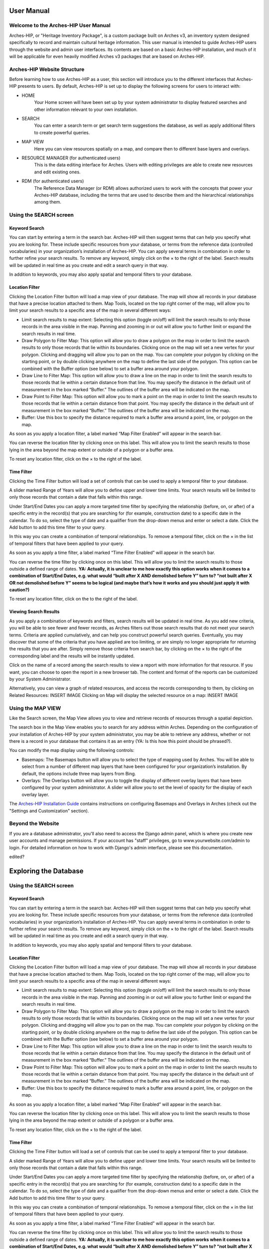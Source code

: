 ########
User Manual
########

Welcome to the Arches-HIP User Manual
=========================
Arches-HIP, or "Heritage Inventory Package", is a custom package built on Arches v3, an inventory system designed specifically to record and maintain cultural heritage information. This user manual is intended to guide Arches-HIP users through the website and admin user interfaces. Its contents are based on a basic Arches-HIP installation, and much of it will be applicable for even heavily modified Arches v3 packages that are based on Arches-HIP.

Arches-HIP Website Structure
========================
Before learning how to use Arches-HIP as a user, this section will introduce you to the different interfaces that Arches-HIP presents to users. By default, Arches-HIP is set up to display the following screens for users to interact with:

* HOME
    Your Home screen will have been set up by your system administrator to display featured searches and other information relevant to your own installation.
    
* SEARCH
    You can enter a search term or get search term suggestions the database, as well as apply additional filters to create powerful queries.
    
* MAP VIEW
    Here you can view resources spatially on a map, and compare then to different base layers and overlays.
    
* RESOURCE MANAGER (for authenticated users)
    This is the data editing interface for Arches. Users with editing privileges are able to create new resources and edit existing ones.
    
* RDM (for authenticated users)
    The Reference Data Manager (or RDM) allows authorized users to work with the concepts that power your Arches-HIP database, including the terms that are used to describe them and the hierarchical relationships among them.

Using the SEARCH screen
=======================

Keyword Search
----------------
You can start by entering a term in the search bar. Arches-HIP will then suggest terms that can help you specify what you are looking for. These include specific resources from your database, or terms from the reference data (controlled vocabularies) in your organization’s installation of Arches-HIP. You can apply several terms in combination in order to further refine your search results. To remove any keyword, simply click on the × to the right of the label. Search results will be updated in real time as you create and edit a search query in that way.

In addition to keywords, you may also apply spatial and temporal filters to your database.

Location Filter
----------------

Clicking the Location Filter button will load a map view of your database. The map will show all records in your database that have a precise location attached to them. Map Tools, located on the top right corner of the map, will allow you to limit your search results to a specific area of the map in several different ways:

* Limit search results to map extent: Selecting this option (toggle on/off) will limit the search results to only those records in the area visible in the map. Panning and zooming in or out will allow you to further limit or expand the search results in real time.
* Draw Polygon to Filter Map: This option will allow you to draw a polygon on the map in order to limit the search results to only those records that lie within its boundaries. Clicking once on the map will set a new vertex for your polygon. Clicking and dragging will allow you to pan on the map. You can complete your polygon by clicking on the starting point, or by double clicking anywhere on the map to define the last side of the polygon. This option can be combined with the Buffer option (see below) to set a buffer area around your polygon.
* Draw Line to Filter Map: This option will allow you to draw a line on the map in order to limit the search results to those records that lie within a certain distance from that line. You may specify the distance in the default unit of measurement in the box marked “Buffer.” The outlines of the buffer area will be indicated on the map. 
* Draw Point to Filter Map: This option will allow you to mark a point on the map in order to limit the search results to those records that lie within a certain distance from that point. You may specify the distance in the default unit of measurement in the box marked “Buffer.” The outlines of the buffer area will be indicated on the map.
* Buffer: Use this box to specify the distance required to mark a buffer area around a point, line, or polygon on the map.

As soon as you apply a location filter, a label marked “Map Filter Enabled” will appear in the search bar.

You can reverse the location filter by clicking once on this label. This will allow you to limit the search results to those lying in the area beyond the map extent or outside of a polygon or a buffer area.

To reset any location filter, click on the × to the right of the label.

Time Filter
----------------

Clicking the Time Filter button will load a set of controls that can be used to apply a temporal filter to your database.

A slider marked Range of Years will allow you to define upper and lower time limits. Your search results will be limited to only those records that contain a date that falls within this range.

Under Start/End Dates you can apply a more targeted time filter by specifying the relationship (before, on, or after) of a specific entry in the record(s) that you are searching for (for example, construction date) to a specific date in the calendar. To do so, select the type of date and a qualifier from the drop-down menus and enter or select a date. Click the Add button to add this time filter to your query.

In this way you can create a combination of temporal relationships. To remove a temporal filter, click on the × in the list of temporal filters that have been applied to your query.

As soon as you apply a time filter, a label marked “Time Filter Enabled” will appear in the search bar.

 

You can reverse the time filter by clicking once on this label. This will allow you to limit the search results to those outside a defined range of dates. **YA: Actually, it is unclear to me how exactly this option works when it comes to a combination of Start/End Dates, e.g. what would “built after X AND demolished before Y” turn to? “not built after X OR not demolished before Y” seems to be logical (and maybe that’s how it works and you should just apply it with caution?)**

To reset any location filter, click on the  to the right of the label.

Viewing Search Results
--------------------------

As you apply a combination of keywords and filters, search results will be updated in real time. As you add new criteria, you will be able to see fewer and fewer records, as Arches filters out those search results that do not meet your search terms. Criteria are applied cumulatively, and can help you construct powerful search queries. Eventually, you may discover that some of the criteria that you have applied are too limiting, or are simply no longer appropriate for returning the results that you are after. Simply remove those criteria from search bar, by clicking on the × to the right of the corresponding label and the results will be instantly updated.

Click on the name of a record among the search results to view a report with more information for that resource. If you want, you can choose to open the report in a new browser tab. The content and format of the reports can be customized by your System Administrator.

Alternatively, you can view a graph of related resources, and access the records corresponding to them, by clicking on Related Resources:
INSERT IMAGE
Clicking on Map will display the selected resource on a map:
INSERT IMAGE

Using the MAP VIEW
=====================

Like the Search screen, the Map View allows you to view and retrieve records of resources through a spatial depiction.

The search box in the Map View enables you to search for any address within Arches. Depending on the configuration of your installation of Arches-HIP by your system administrator, you may be able to retrieve any address, whether or not there is a record in your database that contains it as an entry (YA: Is this how this point should be phrased?).

You can modify the map display using the following controls:

* Basemaps: The Basemaps button will allow you to select the type of mapping used by Arches. You will be able to select from a number of different map layers that have been configured for your organization’s installation. By default, the options include three map layers from Bing.
* Overlays: The Overlays button will allow you to toggle the display of different overlay layers that have been configured by your system administrator. A slider will allow you to set the level of opacity for the display of each overlay layer.

The `Arches-HIP Installation Guide`_ contains instructions on configuring Basemaps and Overlays in Arches (check out the "Settings and Customization" section).

.. _Arches-HIP Installation Guide: http://arches-hip.readthedocs.io/en/latest/
    
    
Beyond the Website
=====================
If you are a database administrator, you'll also need to access the Django admin panel, which is where you create new user accounts and manage permissions. If your account has "staff" privileges, go to www.yourwebsite.com/admin to login. For detailed information on how to work with Django's admin interface, please see this documentation.

edited?

###########################
Exploring the Database
###########################

Using the SEARCH screen
=======================

Keyword Search
----------------
You can start by entering a term in the search bar. Arches-HIP will then suggest terms that can help you specify what you are looking for. These include specific resources from your database, or terms from the reference data (controlled vocabularies) in your organization’s installation of Arches-HIP. You can apply several terms in combination in order to further refine your search results. To remove any keyword, simply click on the × to the right of the label. Search results will be updated in real time as you create and edit a search query in that way.

In addition to keywords, you may also apply spatial and temporal filters to your database.

Location Filter
----------------

Clicking the Location Filter button will load a map view of your database. The map will show all records in your database that have a precise location attached to them. Map Tools, located on the top right corner of the map, will allow you to limit your search results to a specific area of the map in several different ways:

* Limit search results to map extent: Selecting this option (toggle on/off) will limit the search results to only those records in the area visible in the map. Panning and zooming in or out will allow you to further limit or expand the search results in real time.
* Draw Polygon to Filter Map: This option will allow you to draw a polygon on the map in order to limit the search results to only those records that lie within its boundaries. Clicking once on the map will set a new vertex for your polygon. Clicking and dragging will allow you to pan on the map. You can complete your polygon by clicking on the starting point, or by double clicking anywhere on the map to define the last side of the polygon. This option can be combined with the Buffer option (see below) to set a buffer area around your polygon.
* Draw Line to Filter Map: This option will allow you to draw a line on the map in order to limit the search results to those records that lie within a certain distance from that line. You may specify the distance in the default unit of measurement in the box marked “Buffer.” The outlines of the buffer area will be indicated on the map. 
* Draw Point to Filter Map: This option will allow you to mark a point on the map in order to limit the search results to those records that lie within a certain distance from that point. You may specify the distance in the default unit of measurement in the box marked “Buffer.” The outlines of the buffer area will be indicated on the map.
* Buffer: Use this box to specify the distance required to mark a buffer area around a point, line, or polygon on the map.

As soon as you apply a location filter, a label marked “Map Filter Enabled” will appear in the search bar.

You can reverse the location filter by clicking once on this label. This will allow you to limit the search results to those lying in the area beyond the map extent or outside of a polygon or a buffer area.

To reset any location filter, click on the × to the right of the label.

Time Filter
----------------

Clicking the Time Filter button will load a set of controls that can be used to apply a temporal filter to your database.

A slider marked Range of Years will allow you to define upper and lower time limits. Your search results will be limited to only those records that contain a date that falls within this range.

Under Start/End Dates you can apply a more targeted time filter by specifying the relationship (before, on, or after) of a specific entry in the record(s) that you are searching for (for example, construction date) to a specific date in the calendar. To do so, select the type of date and a qualifier from the drop-down menus and enter or select a date. Click the Add button to add this time filter to your query.

In this way you can create a combination of temporal relationships. To remove a temporal filter, click on the × in the list of temporal filters that have been applied to your query.

As soon as you apply a time filter, a label marked “Time Filter Enabled” will appear in the search bar.

 

You can reverse the time filter by clicking once on this label. This will allow you to limit the search results to those outside a defined range of dates. **YA: Actually, it is unclear to me how exactly this option works when it comes to a combination of Start/End Dates, e.g. what would “built after X AND demolished before Y” turn to? “not built after X OR not demolished before Y” seems to be logical (and maybe that’s how it works and you should just apply it with caution?)**

To reset any location filter, click on the  to the right of the label.

Viewing Search Results
--------------------------

As you apply a combination of keywords and filters, search results will be updated in real time. As you add new criteria, you will be able to see fewer and fewer records, as Arches filters out those search results that do not meet your search terms. Criteria are applied cumulatively, and can help you construct powerful search queries. Eventually, you may discover that some of the criteria that you have applied are too limiting, or are simply no longer appropriate for returning the results that you are after. Simply remove those criteria from search bar, by clicking on the × to the right of the corresponding label and the results will be instantly updated.

Click on the name of a record among the search results to view a report with more information for that resource. If you want, you can choose to open the report in a new browser tab. The content and format of the reports can be customized by your System Administrator.

Alternatively, you can view a graph of related resources, and access the records corresponding to them, by clicking on Related Resources:
INSERT IMAGE
Clicking on Map will display the selected resource on a map:
INSERT IMAGE

Using the MAP VIEW
=====================

Like the Search screen, the Map View allows you to view and retrieve records of resources through a spatial depiction.

The search box in the Map View enables you to search for any address within Arches. Depending on the configuration of your installation of Arches-HIP by your system administrator, you may be able to retrieve any address, whether or not there is a record in your database that contains it as an entry (YA: Is this how this point should be phrased?).

You can modify the map display using the following controls:

* Basemaps: The Basemaps button will allow you to select the type of mapping used by Arches. You will be able to select from a number of different map layers that have been configured for your organization’s installation. By default, the options include three map layers from Bing.
* Overlays: The Overlays button will allow you to toggle the display of different overlay layers that have been configured by your system administrator. A slider will allow you to set the level of opacity for the display of each overlay layer.

The `Arches-HIP Installation Guide`_ contains instructions on configuring Basemaps and Overlays in Arches (check out the "Settings and Customization" section).

.. _Arches-HIP Installation Guide: http://arches-hip.readthedocs.io/en/latest/